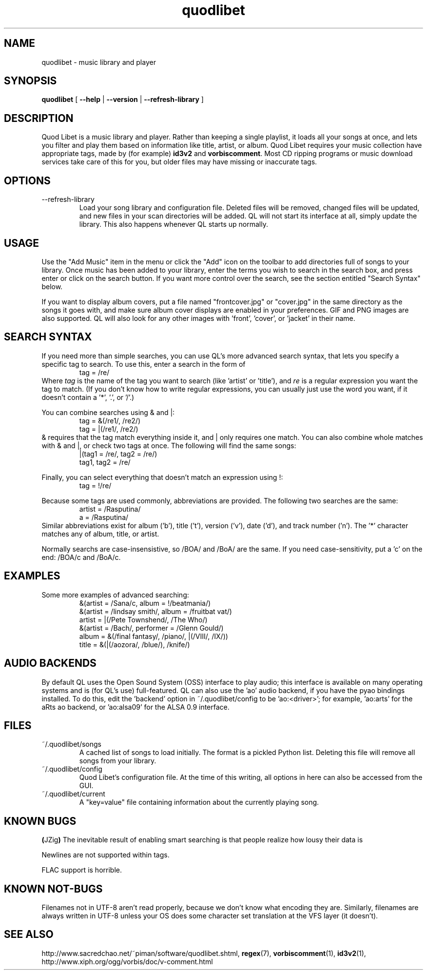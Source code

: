 .TH quodlibet 1 "November 6th, 2004"
.SH NAME
quodlibet \- music library and player
.SH SYNOPSIS
\fBquodlibet\fR [ \fB\-\-help\fR | \fB\-\-version\fR | \fB\-\-refresh-library\fR ]
.SH DESCRIPTION
Quod Libet is a music library and player. Rather than keeping a single
playlist, it loads all your songs at once, and lets you filter and
play them based on information like title, artist, or album.
Quod Libet requires your music collection have appropriate tags,
made by (for example) \fBid3v2\fR and \fBvorbiscomment\fR. Most CD
ripping programs or music download services take care of this for you,
but older files may have missing or inaccurate tags.
.SH OPTIONS
.IP \-\-refresh\-library
Load your song library and configuration file. Deleted files will be
removed, changed files will be updated, and new files in your scan
directories will be added. QL will not start its interface at all,
simply update the library. This also happens whenever QL starts up
normally.
.SH USAGE
Use the "Add Music" item in the menu or click the "Add" icon on the
toolbar to add directories full of songs to your library. Once music
has been added to your library, enter the terms you wish to search in
the search box, and press enter or click on the search button. If you
want more control over the search, see the section entitled "Search
Syntax" below.
.PP
If you want to display album covers, put a file named "frontcover.jpg"
or "cover.jpg" in the same directory as the songs it goes with, and
make sure album cover displays are enabled in your preferences. GIF
and PNG images are also supported. QL will also look for any other
images with 'front', 'cover', or 'jacket' in their name.
.SH SEARCH SYNTAX
If you need more than simple searches, you can use QL's more advanced
search syntax, that lets you specify a specific tag to search. To use
this, enter a search in the form of
.RS
tag = /re/
.RE
Where \fItag\fR is the name of the tag you want to search (like 'artist'
or 'title'), and \fIre\fR is a regular expression you want
the tag to match. (If you don't know how to write regular expressions,
you can usually just use the word you want, if it doesn't contain
a '*', '\.', or '/'.)
.PP
You can combine searches using & and |:
.RS
tag = &(/re1/, /re2/)
.br
tag = |(/re1/, /re2/)
.RE
& requires that the tag match everything inside it, and | only
requires one match. You can also combine whole matches with & and |,
or check two tags at once. The following will find the same songs:
.RS
|(tag1 = /re/, tag2 = /re/)
.br
tag1, tag2 = /re/
.RE
.PP
Finally, you can select everything that doesn't match an expression
using !:
.RS
tag = !/re/
.RE
.PP
Because some tags are used commonly, abbreviations are provided. The
following two searches are the same:
.RS
artist = /Rasputina/
.br
a = /Rasputina/
.RE
Similar abbreviations exist for album ('b'), title ('t'), version
('v'), date ('d'), and track number ('n'). The '*' character matches 
any of album, title, or artist.
.PP
Normally searchs are case-insensistive, so /BOA/ and /BoA/ are the
same. If you need case-sensitivity, put a 'c' on the end: /BOA/c and
/BoA/c.
.SH EXAMPLES
Some more examples of advanced searching:
.RS
&(artist = /Sana/c, album = !/beatmania/)
.br
&(artist = /lindsay smith/, album = /fruitbat vat/)
.br
artist = |(/Pete Townshend/, /The Who/)
.br
&(artist = /Bach/, performer = /Glenn Gould/)
.br
album = &(/final fantasy/, /piano/, |(/VIII/, /IX/))
.br
title = &(|(/aozora/, /blue/), /knife/)
.RE
.SH AUDIO BACKENDS
By default QL uses the Open Sound System (OSS) interface to play audio;
this interface is available on many operating systems and is (for QL's use)
full-featured. QL can also use the 'ao' audio backend, if you have
the pyao bindings installed. To do this, edit the 'backend' option in
~/.quodlibet/config to be 'ao:<driver>'; for example, 'ao:arts' for the aRts
ao backend, or 'ao:alsa09' for the ALSA 0.9 interface.
.SH FILES
.IP ~/.quodlibet/songs
A cached list of songs to load initially. The format is a pickled
Python list. Deleting this file will remove all songs from your
library.
.IP ~/.quodlibet/config
Quod Libet's configuration file. At the time of this writing, all
options in here can also be accessed from the GUI.
.IP ~/.quodlibet/current
A "key=value" file containing information about the currently playing song.
.SH KNOWN BUGS
.BR ( JZig )
The inevitable result of enabling smart searching is that people realize how lousy their data is
.PP
Newlines are not supported within tags.
.PP
FLAC support is horrible.
.SH KNOWN NOT-BUGS
Filenames not in UTF-8 aren't read properly, because we don't know what
encoding they are. Similarly, filenames are always written in UTF-8 unless
your OS does some character set translation at the VFS layer (it doesn't).
.SH SEE ALSO
http://www.sacredchao.net/~piman/software/quodlibet.shtml,
.BR regex (7),
.BR vorbiscomment (1),
.BR id3v2 (1),
http://www.xiph.org/ogg/vorbis/doc/v\-comment.html
